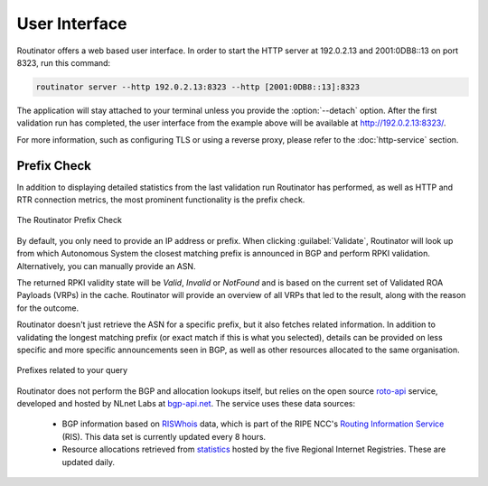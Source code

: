 User Interface
==============

Routinator offers a web based user interface. In order to start the HTTP
server at 192.0.2.13 and 2001:0DB8::13 on port 8323, run this command:

.. code-block:: text

   routinator server --http 192.0.2.13:8323 --http [2001:0DB8::13]:8323

The application will stay attached to your terminal unless you provide the
:option:`--detach` option. After the first validation run has completed, the
user interface from the example above will be available at 
http://192.0.2.13:8323/.

For more information, such as configuring TLS or using a reverse proxy,
please refer to the :doc:`http-service` section.

Prefix Check
------------

In addition to displaying detailed statistics from the last validation run
Routinator has performed, as well as HTTP and RTR connection metrics, the most
prominent functionality is the prefix check.

.. figure:: img/routinator-ui-prefix-check.png
    :align: center
    :width: 100%
    :alt: Routinator user interface

    The Routinator Prefix Check

By default, you only need to provide an IP address or prefix. When
clicking :guilabel:`Validate`, Routinator will look up from which Autonomous
System the closest matching prefix is announced in BGP and perform RPKI
validation. Alternatively, you can manually provide an ASN. 

The returned RPKI validity state will be *Valid*, *Invalid* or
*NotFound* and is based on the current set of Validated ROA Payloads (VRPs) in
the cache. Routinator will provide an overview of all VRPs that led to the
result, along with the reason for the outcome.

Routinator doesn't just retrieve the ASN for a specific prefix, but it also
fetches related information. In addition to validating the longest matching
prefix (or exact match if this is what you selected), details can be provided on
less specific and more specific announcements seen in BGP, as well as other
resources allocated to the same organisation.

.. figure:: img/routinator-ui-prefix-check-related.png
    :align: center
    :width: 100%
    :alt: Routinator user interface

    Prefixes related to your query

Routinator does not perform the BGP and allocation lookups itself, but relies on
the open source `roto-api <https://github.com/NLnetLabs/roto-api>`_ service,
developed and hosted by NLnet Labs at `bgp-api.net 
<https://rest.bgp-api.net/api/v1/>`_. The service uses these data sources:

  - BGP information based on `RISWhois <https://www.ris.ripe.net/dumps/>`_
    data, which is part of the RIPE NCC's `Routing Information Service 
    <https://ris.ripe.net/>`_ (RIS). This data set is currently updated every 8
    hours.
  - Resource allocations retrieved from `statistics 
    <https://www.nro.net/about/rirs/statistics/>`_ hosted by the five Regional 
    Internet Registries. These are updated daily.
